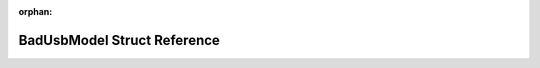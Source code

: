 .. meta::b0f15745fc505d53c0743bfedacf3ae7a7ed1fe3789426ce70c3ba198724f73b35c3069b4e528e95090299c83c9b7e1c53a621bb7db5714076221080bac44a67

:orphan:

.. title:: Flipper Zero Firmware: BadUsbModel Struct Reference

BadUsbModel Struct Reference
============================

.. container:: doxygen-content

   
   .. raw:: html
     :file: struct_bad_usb_model.html
